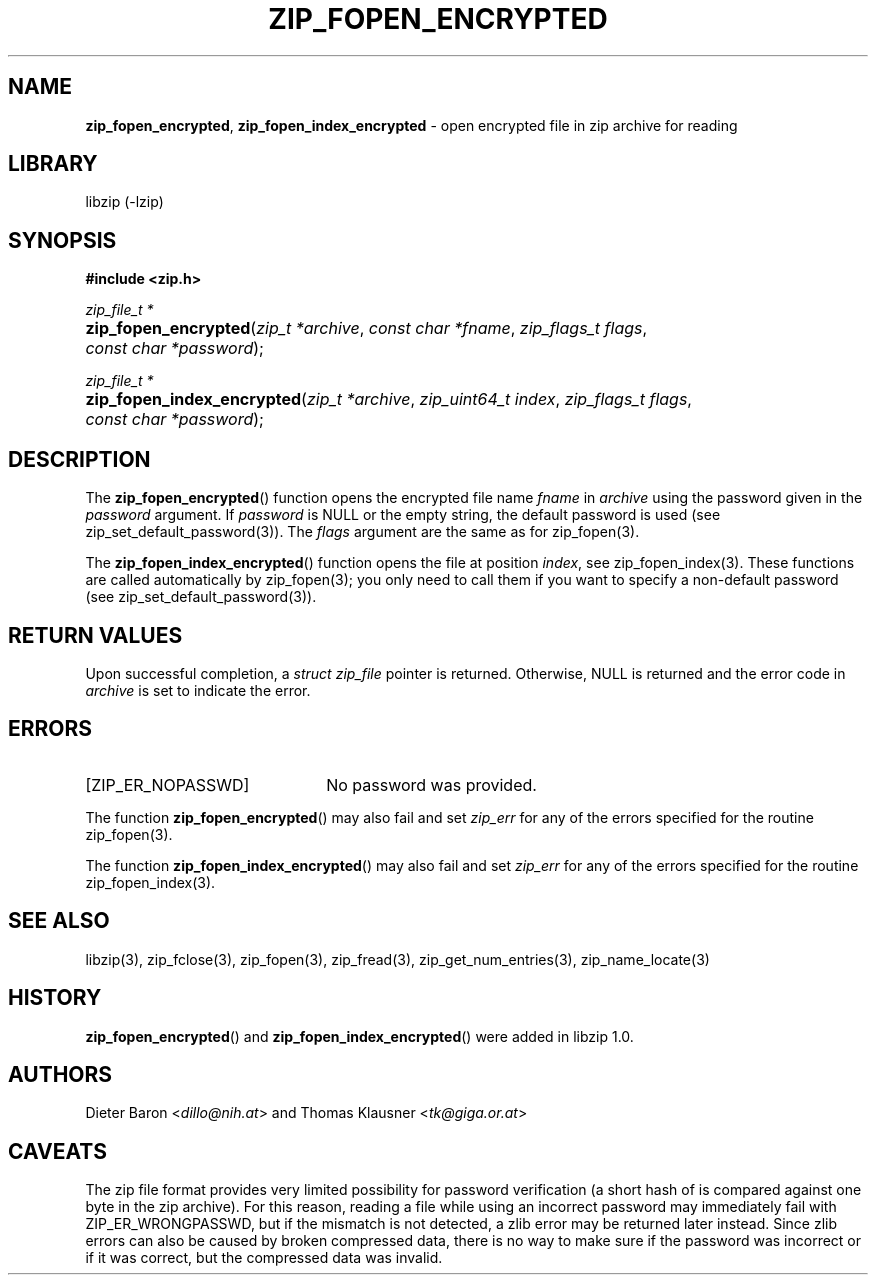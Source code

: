.\" Automatically generated from an mdoc input file.  Do not edit.
.\" zip_fopen_encrypted.mdoc -- open encrypted file in zip archive for reading
.\" Copyright (C) 2011-2017 Dieter Baron and Thomas Klausner
.\"
.\" This file is part of libzip, a library to manipulate ZIP archives.
.\" The authors can be contacted at <libzip@nih.at>
.\"
.\" Redistribution and use in source and binary forms, with or without
.\" modification, are permitted provided that the following conditions
.\" are met:
.\" 1. Redistributions of source code must retain the above copyright
.\"    notice, this list of conditions and the following disclaimer.
.\" 2. Redistributions in binary form must reproduce the above copyright
.\"    notice, this list of conditions and the following disclaimer in
.\"    the documentation and/or other materials provided with the
.\"    distribution.
.\" 3. The names of the authors may not be used to endorse or promote
.\"    products derived from this software without specific prior
.\"    written permission.
.\"
.\" THIS SOFTWARE IS PROVIDED BY THE AUTHORS ``AS IS'' AND ANY EXPRESS
.\" OR IMPLIED WARRANTIES, INCLUDING, BUT NOT LIMITED TO, THE IMPLIED
.\" WARRANTIES OF MERCHANTABILITY AND FITNESS FOR A PARTICULAR PURPOSE
.\" ARE DISCLAIMED.  IN NO EVENT SHALL THE AUTHORS BE LIABLE FOR ANY
.\" DIRECT, INDIRECT, INCIDENTAL, SPECIAL, EXEMPLARY, OR CONSEQUENTIAL
.\" DAMAGES (INCLUDING, BUT NOT LIMITED TO, PROCUREMENT OF SUBSTITUTE
.\" GOODS OR SERVICES; LOSS OF USE, DATA, OR PROFITS; OR BUSINESS
.\" INTERRUPTION) HOWEVER CAUSED AND ON ANY THEORY OF LIABILITY, WHETHER
.\" IN CONTRACT, STRICT LIABILITY, OR TORT (INCLUDING NEGLIGENCE OR
.\" OTHERWISE) ARISING IN ANY WAY OUT OF THE USE OF THIS SOFTWARE, EVEN
.\" IF ADVISED OF THE POSSIBILITY OF SUCH DAMAGE.
.\"
.TH "ZIP_FOPEN_ENCRYPTED" "3" "September 15, 2020" "NiH" "Library Functions Manual"
.nh
.if n .ad l
.SH "NAME"
\fBzip_fopen_encrypted\fR,
\fBzip_fopen_index_encrypted\fR
\- open encrypted file in zip archive for reading
.SH "LIBRARY"
libzip (-lzip)
.SH "SYNOPSIS"
\fB#include <zip.h>\fR
.sp
\fIzip_file_t *\fR
.br
.PD 0
.HP 4n
\fBzip_fopen_encrypted\fR(\fIzip_t\ *archive\fR, \fIconst\ char\ *fname\fR, \fIzip_flags_t\ flags\fR, \fIconst\ char\ *password\fR);
.PD
.PP
\fIzip_file_t *\fR
.br
.PD 0
.HP 4n
\fBzip_fopen_index_encrypted\fR(\fIzip_t\ *archive\fR, \fIzip_uint64_t\ index\fR, \fIzip_flags_t\ flags\fR, \fIconst\ char\ *password\fR);
.PD
.SH "DESCRIPTION"
The
\fBzip_fopen_encrypted\fR()
function opens the encrypted file name
\fIfname\fR
in
\fIarchive\fR
using the password given in the
\fIpassword\fR
argument.
If
\fIpassword\fR
is
\fRNULL\fR
or the empty string, the default password is used (see
zip_set_default_password(3)).
The
\fIflags\fR
argument are the same as for
zip_fopen(3).
.PP
The
\fBzip_fopen_index_encrypted\fR()
function opens the file at position
\fIindex\fR,
see
zip_fopen_index(3).
These functions are called automatically by
zip_fopen(3);
you only need to call them if you want to specify a non-default password
(see
zip_set_default_password(3)).
.SH "RETURN VALUES"
Upon successful completion, a
\fIstruct zip_file\fR
pointer is returned.
Otherwise,
\fRNULL\fR
is returned and the error code in
\fIarchive\fR
is set to indicate the error.
.SH "ERRORS"
.TP 22n
[\fRZIP_ER_NOPASSWD\fR]
No password was provided.
.PP
The function
\fBzip_fopen_encrypted\fR()
may also fail and set
\fIzip_err\fR
for any of the errors specified for the routine
zip_fopen(3).
.PP
The function
\fBzip_fopen_index_encrypted\fR()
may also fail and set
\fIzip_err\fR
for any of the errors specified for the routine
zip_fopen_index(3).
.SH "SEE ALSO"
libzip(3),
zip_fclose(3),
zip_fopen(3),
zip_fread(3),
zip_get_num_entries(3),
zip_name_locate(3)
.SH "HISTORY"
\fBzip_fopen_encrypted\fR()
and
\fBzip_fopen_index_encrypted\fR()
were added in libzip 1.0.
.SH "AUTHORS"
Dieter Baron <\fIdillo@nih.at\fR>
and
Thomas Klausner <\fItk@giga.or.at\fR>
.SH "CAVEATS"
The zip file format provides very limited possibility for password
verification (a short hash of is compared against one byte in the zip
archive).
For this reason, reading a file while using an incorrect password may
immediately fail with
\fRZIP_ER_WRONGPASSWD\fR,
but if the mismatch is not detected, a zlib error may be returned
later instead.
Since zlib errors can also be caused by broken compressed data, there
is no way to make sure if the password was incorrect or if it was
correct, but the compressed data was invalid.
